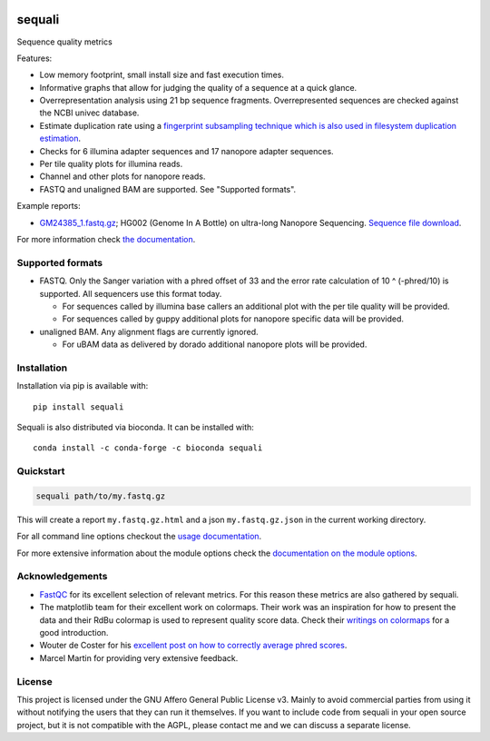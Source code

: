 .. image:: https://img.shields.io/pypi/v/sequali.svg
  :target: https://pypi.org/project/sequali/
  :alt:

.. image:: https://img.shields.io/conda/v/bioconda/sequali.svg
  :target: https://bioconda.github.io/recipes/sequali/README.html
  :alt:

.. image:: https://img.shields.io/pypi/pyversions/sequali.svg
  :target: https://pypi.org/project/sequali/
  :alt:

.. image:: https://img.shields.io/pypi/l/sequali.svg
  :target: https://github.com/rhpvorderman/sequali/blob/main/LICENSE
  :alt:

========
sequali
========

.. introduction start

Sequence quality metrics

Features:

+ Low memory footprint, small install size and fast execution times.
+ Informative graphs that allow for judging the quality of a sequence at
  a quick glance.
+ Overrepresentation analysis using 21 bp sequence fragments. Overrepresented
  sequences are checked against the NCBI univec database.
+ Estimate duplication rate using a `fingerprint subsampling technique which is
  also used in filesystem duplication estimation
  <https://www.usenix.org/system/files/conference/atc13/atc13-xie.pdf>`_.
+ Checks for 6 illumina adapter sequences and 17 nanopore adapter sequences.
+ Per tile quality plots for illumina reads.
+ Channel and other plots for nanopore reads.
+ FASTQ and unaligned BAM are supported. See "Supported formats".

Example reports:

+ `GM24385_1.fastq.gz <https://github.com/rhpvorderman/sequali/files/14725146/GM24385_1.fastq.gz.html.zip>`_;
  HG002 (Genome In A Bottle) on ultra-long Nanopore Sequencing. `Sequence file download <https://ftp-trace.ncbi.nlm.nih.gov/ReferenceSamples/giab/data/AshkenazimTrio/HG002_NA24385_son/UCSC_Ultralong_OxfordNanopore_Promethion/GM24385_1.fastq.gz>`_.

.. introduction end

For more information check `the documentation <https://sequali.readthedocs.io>`_.

Supported formats
=================

.. formats start

- FASTQ. Only the Sanger variation with a phred offset of 33 and the error rate
  calculation of 10 ^ (-phred/10) is supported. All sequencers use this
  format today.

  - For sequences called by illumina base callers an additional plot with the
    per tile quality will be provided.
  - For sequences called by guppy additional plots for nanopore specific
    data will be provided.

- unaligned BAM. Any alignment flags are currently ignored.

  - For uBAM data as delivered by dorado additional nanopore plots will be
    provided.

.. formats end

Installation
============

.. installation start

Installation via pip is available with::

    pip install sequali

Sequali is also distributed via bioconda. It can be installed with::

    conda install -c conda-forge -c bioconda sequali

.. installation end

Quickstart
==========

.. quickstart start

.. code-block::

    sequali path/to/my.fastq.gz

This will create a report ``my.fastq.gz.html`` and a json ``my.fastq.gz.json``
in the current working directory.

.. quickstart end

For all command line options checkout the
`usage documentation <https://sequali.readthedocs.io/#usage>`_.

For more extensive information about the module options check the
`documentation on the module options
<https://sequali.readthedocs.io/#module-option-explanations>`_.

Acknowledgements
================

.. acknowledgements start

+ `FastQC <https://www.bioinformatics.babraham.ac.uk/projects/fastqc/>`_ for
  its excellent selection of relevant metrics. For this reason these metrics
  are also gathered by sequali.
+ The matplotlib team for their excellent work on colormaps. Their work was
  an inspiration for how to present the data and their RdBu colormap is used
  to represent quality score data. Check their `writings on colormaps
  <https://matplotlib.org/stable/users/explain/colors/colormaps.html>`_ for
  a good introduction.
+ Wouter de Coster for his `excellent post on how to correctly average phred
  scores <https://gigabaseorgigabyte.wordpress.com/2017/06/26/averaging-basecall-quality-scores-the-right-way/>`_.
+ Marcel Martin for providing very extensive feedback.

.. acknowledgements end

License
=======

.. license start

This project is licensed under the GNU Affero General Public License v3. Mainly
to avoid commercial parties from using it without notifying the users that they
can run it themselves. If you want to include code from sequali in your
open source project, but it is not compatible with the AGPL, please contact me
and we can discuss a separate license.

.. license end